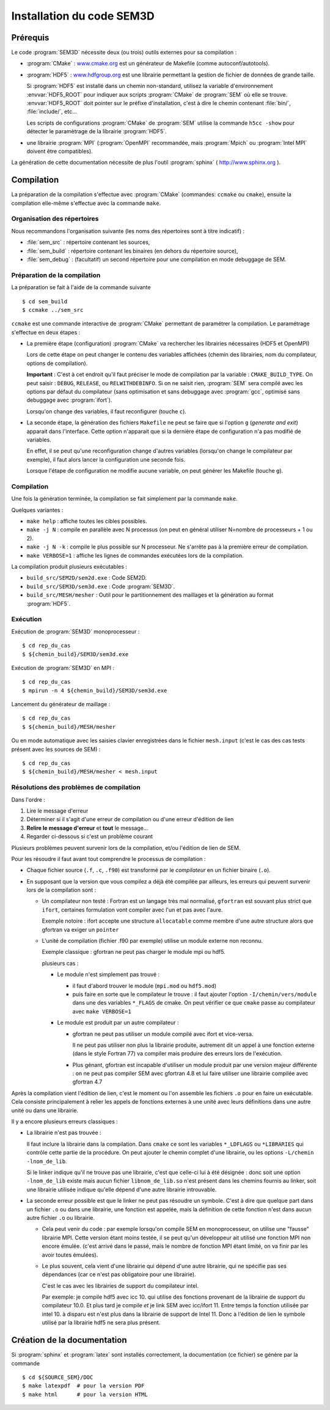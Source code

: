 .. -*- coding: utf-8 -*-

.. _installation:

==========================
Installation du code SEM3D
==========================


Prérequis
=========

Le code :program:`SEM3D` nécessite deux (ou trois) outils externes pour sa compilation :

- :program:`CMake` : `www.cmake.org <http://www.cmake.org>`_ est un générateur de Makefile (comme
  autoconf/autotools).

- :program:`HDF5` : `www.hdfgroup.org <http://www.hdfgroup.org>`_ est une librairie permettant la
  gestion de fichier de données de grande taille.

  Si :program:`HDF5` est installé dans un chemin non-standard, utilisez la
  variable d'environnement :envvar:`HDF5_ROOT` pour indiquer aux scripts
  :program:`CMake` de :program:`SEM` où elle se
  trouve. :envvar:`HDF5_ROOT` doit pointer sur le préfixe
  d'installation, c'est à dire le chemin contenant :file:`bin/`,
  :file:`include/`, etc...

  Les scripts de configurations :program:`CMake` de :program:`SEM` utilise la commande
  ``h5cc -show`` pour détecter le paramètrage de la librairie :program:`HDF5`.

- une librairie :program:`MPI` (:program:`OpenMPI` recommandée, mais :program:`Mpich` ou :program:`Intel MPI` doivent être compatibles).

La génération de cette documentation nécessite de plus l'outil :program:`sphinx` ( http://www.sphinx.org ).


Compilation
===========

La préparation de la compilation s'effectue avec :program:`CMake`
(commandes: ``ccmake`` ou ``cmake``), ensuite la compilation elle-même
s'effectue avec la commande ``make``.

Organisation des répertoires
----------------------------

Nous recommandons l'organisation suivante (les noms des répertoires sont à titre indicatif) :

- :file:`sem_src` : répertoire contenant les sources,

- :file:`sem_build` : répertoire contenant les binaires (en dehors du répertoire source),

- :file:`sem_debug` : (facultatif) un second répertoire pour une compilation en mode debuggage de SEM.

Préparation de la compilation
-----------------------------

La préparation se fait à l'aide de la commande suivante ::

  $ cd sem_build
  $ ccmake ../sem_src

``ccmake`` est une commande interactive de :program:`CMake` permettant de
paramétrer la compilation. Le paramétrage s'effectue en deux étapes :

- La première étape (configuration) :program:`CMake` va rechercher les
  librairies nécessaires (HDF5 et OpenMPI)

  Lors de cette étape on peut changer le contenu des variables
  affichées (chemin des librairies, nom du compilateur, options de
  compilation).

  **Important** : C'est à cet endroit qu'il faut préciser le mode de
  compilation par la variable : ``CMAKE_BUILD_TYPE``. On peut saisir :
  ``DEBUG``, ``RELEASE``, ou ``RELWITHDEBINFO``. Si on ne saisit
  rien, :program:`SEM` sera compilé avec les options par défaut du compilateur
  (sans optimisation et sans debuggage avec :program:`gcc`, optimisé sans
  debuggage avec :program:`ifort`).

  Lorsqu'on change des variables, il faut reconfigurer (touche ``c``).

- La seconde étape, la génération des fichiers ``Makefile`` ne peut se faire que si
  l'option ``g`` (*generate and exit*) apparait dans
  l'interface. Cette option n'apparait que si la dernière étape de
  configuration n'a pas modifié de variables.

  En effet, il se peut qu'une reconfiguration change d'autres
  variables (lorsqu'on change le compilateur par exemple), il faut
  alors lancer la configuration une seconde fois.

  Lorsque l'étape de configuration ne modifie aucune variable, on peut
  générer les Makefile (touche ``g``).

Compilation
-----------

Une fois la génération terminée, la compilation se fait simplement par la commande ``make``.

Quelques variantes :

- ``make help`` : affiche toutes les cibles possibles.

- ``make -j N`` : compile en parallèle avec N processus (on peut en
  général utiliser N=nombre de processeurs + 1 ou 2).

- ``make -j N -k`` : compile le plus possible sur N processeur. Ne
  s'arrête pas à la première erreur de compilation.

- ``make VERBOSE=1`` : affiche les lignes de commandes exécutées lors de la compilation.


La compilation produit plusieurs exécutables :

- ``build_src/SEM2D/sem2d.exe`` : Code SEM2D.

- ``build_src/SEM3D/sem3d.exe`` : Code :program:`SEM3D`.

- ``build_src/MESH/mesher`` : Outil pour le partitionnement des maillages et la génération au format :program:`HDF5`.


Exécution
---------

Exécution de :program:`SEM3D` monoprocesseur : ::

  $ cd rep_du_cas
  $ ${chemin_build}/SEM3D/sem3d.exe

Exécution de :program:`SEM3D` en MPI : ::

  $ cd rep_du_cas
  $ mpirun -n 4 ${chemin_build}/SEM3D/sem3d.exe

Lancement du générateur de maillage : ::

  $ cd rep_du_cas
  $ ${chemin_build}/MESH/mesher

Ou en mode automatique avec les saisies clavier enregistrées dans le fichier ``mesh.input`` (c'est le cas des cas tests présent avec les sources de SEM) : ::

  $ cd rep_du_cas
  $ ${chemin_build}/MESH/mesher < mesh.input
  

Résolutions des problèmes de compilation
----------------------------------------

Dans l'ordre :

1. Lire le message d'erreur

2. Déterminer si il s'agit d'une erreur de compilation ou d'une erreur d'édition de lien

3. **Relire le message d'erreur** et **tout** le message...

4. Regarder ci-dessous si c'est un problème courant


Plusieurs problèmes peuvent survenir lors de la compilation, et/ou l'édition de lien de SEM.

Pour les résoudre il faut avant tout comprendre le processus de compilation :

- Chaque fichier source (``.f``, ``.c``, ``.f90``) est transformé par
  le *compilateur* en un fichier binaire (``.o``).

- En supposant que la version que vous compilez a déjà été compilée
  par ailleurs, les erreurs qui peuvent survenir lors de la
  compilation sont :

  - Un compilateur non testé : Fortran est un langage très mal
    normalisé, ``gfortran`` est souvant plus strict que ``ifort``,
    certaines formulation vont compiler avec l'un et pas avec l'aure.

    Exemple notoire : ifort accepte une structure ``allocatable``
    comme membre d'une autre structure alors que gfortran va exiger un
    ``pointer``

  - L'unité de compilation (fichier .f90 par exemple) utilise un
    module externe non reconnu.

    Exemple classique : gfortran ne peut pas charger le module mpi ou hdf5.

    plusieurs cas :

    - Le module n'est simplement pas trouvé :

      - il faut d'abord trouver le module (``mpi.mod`` ou ``hdf5.mod``)
      
      - puis faire en sorte que le compilateur le trouve : il faut
        ajouter l'option ``-I/chemin/vers/module`` dans une des
        variables ``*_FLAGS`` de cmake. On peut vérifier ce que
        ``cmake`` passe au compilateur avec ``make VERBOSE=1``

    - Le module est produit par un autre compilateur :

      - gfortran ne peut pas utiliser un module compilé avec ifort et vice-versa.

        Il ne peut pas utiliser non plus la librairie produite,
        autrement dit un appel à une fonction externe (dans le style
        Fortran 77) va compiler mais produire des erreurs lors de
        l'exécution.

      - Plus génant, gfortran est incapable d'utiliser un module
        produit par une version majeur différente : on ne peut pas
        compiler SEM avec gfortran 4.8 et lui faire utiliser une
        librairie compilée avec gfortran 4.7

Après la compilation vient l'édition de lien, c'est le moment ou l'on
assemble les fichiers ``.o`` pour en faire un exécutable. Cela
consiste principalement à relier les appels de fonctions externes à
une unité avec leurs définitions dans une autre unité ou dans une
librairie.

Il y a encore plusieurs erreurs classiques :

- La librairie n'est pas trouvée :

  Il faut inclure la librairie dans la compilation. Dans ``cmake`` ce
  sont les variables ``*_LDFLAGS`` ou ``*LIBRARIES`` qui contrôle
  cette partie de la procédure. On peut ajouter le chemin complet
  d'une librairie, ou les options ``-L/chemin -lnom_de_lib``.

  Si le linker indique qu'il ne trouve pas une librairie, c'est que
  celle-ci lui à été désignée : donc soit une option ``-lnom_de_lib``
  existe mais aucun fichier ``libnom_de_lib.so`` n'est présent dans
  les chemins fournis au linker, soit une librairie utilisée indique
  qu'elle dépend d'une autre librairie introuvable.

- La seconde erreur possible est que le linker ne peut pas résoudre un
  symbole. C'est à dire que quelque part dans un fichier ``.o`` ou
  dans une librairie, une fonction est appelée, mais la définition de
  cette fonction n'est dans aucun autre fichier ``.o`` ou librairie.

  - Cela peut venir du code : par exemple lorsqu'on compile SEM en
    monoprocesseur, on utilise une "fausse" librairie MPI. Cette
    version étant moins testée, il se peut qu'un développeur ait
    utilisé une fonction MPI non encore émulée. (c'est arrivé dans le
    passé, mais le nombre de fonction MPI étant limité, on va finir
    par les avoir toutes émulées).

  - Le plus souvent, cela vient d'une librairie qui dépend d'une autre librairie, qui ne spécifie pas
    ses dépendances (car ce n'est pas obligatoire pour une librairie).

    C'est le cas avec les librairies de support du compilateur intel.

    Par exemple: je compile hdf5 avec icc 10. qui utilise des
    fonctions provenant de la librairie de support du compilateur
    10.0. Et plus tard je compile *et* je link SEM avec
    icc/ifort 11. Entre temps la fonction utilisée par intel 10. à
    disparu est n'est plus dans la librairie de support de
    Intel 11. Donc à l'édition de lien le symbole utilisé par la
    librairie hdf5 ne sera plus présent.


Création de la documentation
============================

Si :program:`sphinx` et :program:`latex` sont installés correctement, la documentation (ce fichier)
se génère par la commande ::

 $ cd ${SOURCE_SEM}/DOC
 $ make latexpdf  # pour la version PDF
 $ make html      # pour la version HTML


